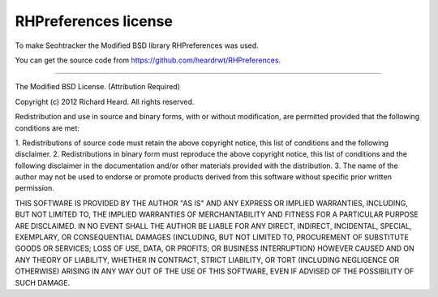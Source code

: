 =====================
RHPreferences license
=====================

To make Seohtracker the Modified BSD library RHPreferences was used.

You can get the source code from https://github.com/heardrwt/RHPreferences.

----

The Modified BSD License. (Attribution Required)

Copyright (c) 2012 Richard Heard. All rights reserved.

Redistribution and use in source and binary forms, with or without
modification, are permitted provided that the following conditions
are met:

1. Redistributions of source code must retain the above copyright
notice, this list of conditions and the following disclaimer.
2. Redistributions in binary form must reproduce the above copyright
notice, this list of conditions and the following disclaimer in the
documentation and/or other materials provided with the distribution.
3. The name of the author may not be used to endorse or promote products
derived from this software without specific prior written permission.

THIS SOFTWARE IS PROVIDED BY THE AUTHOR "AS IS" AND ANY EXPRESS OR
IMPLIED WARRANTIES, INCLUDING, BUT NOT LIMITED TO, THE IMPLIED WARRANTIES
OF MERCHANTABILITY AND FITNESS FOR A PARTICULAR PURPOSE ARE DISCLAIMED.
IN NO EVENT SHALL THE AUTHOR BE LIABLE FOR ANY DIRECT, INDIRECT,
INCIDENTAL, SPECIAL, EXEMPLARY, OR CONSEQUENTIAL DAMAGES (INCLUDING, BUT
NOT LIMITED TO, PROCUREMENT OF SUBSTITUTE GOODS OR SERVICES; LOSS OF USE,
DATA, OR PROFITS; OR BUSINESS INTERRUPTION) HOWEVER CAUSED AND ON ANY
THEORY OF LIABILITY, WHETHER IN CONTRACT, STRICT LIABILITY, OR TORT
(INCLUDING NEGLIGENCE OR OTHERWISE) ARISING IN ANY WAY OUT OF THE USE OF
THIS SOFTWARE, EVEN IF ADVISED OF THE POSSIBILITY OF SUCH DAMAGE.
